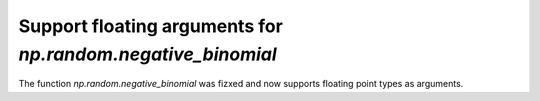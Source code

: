 Support floating arguments for `np.random.negative_binomial`
------------------------------------------------------------

The function `np.random.negative_binomial` was fizxed and now supports floating
point types as arguments.
